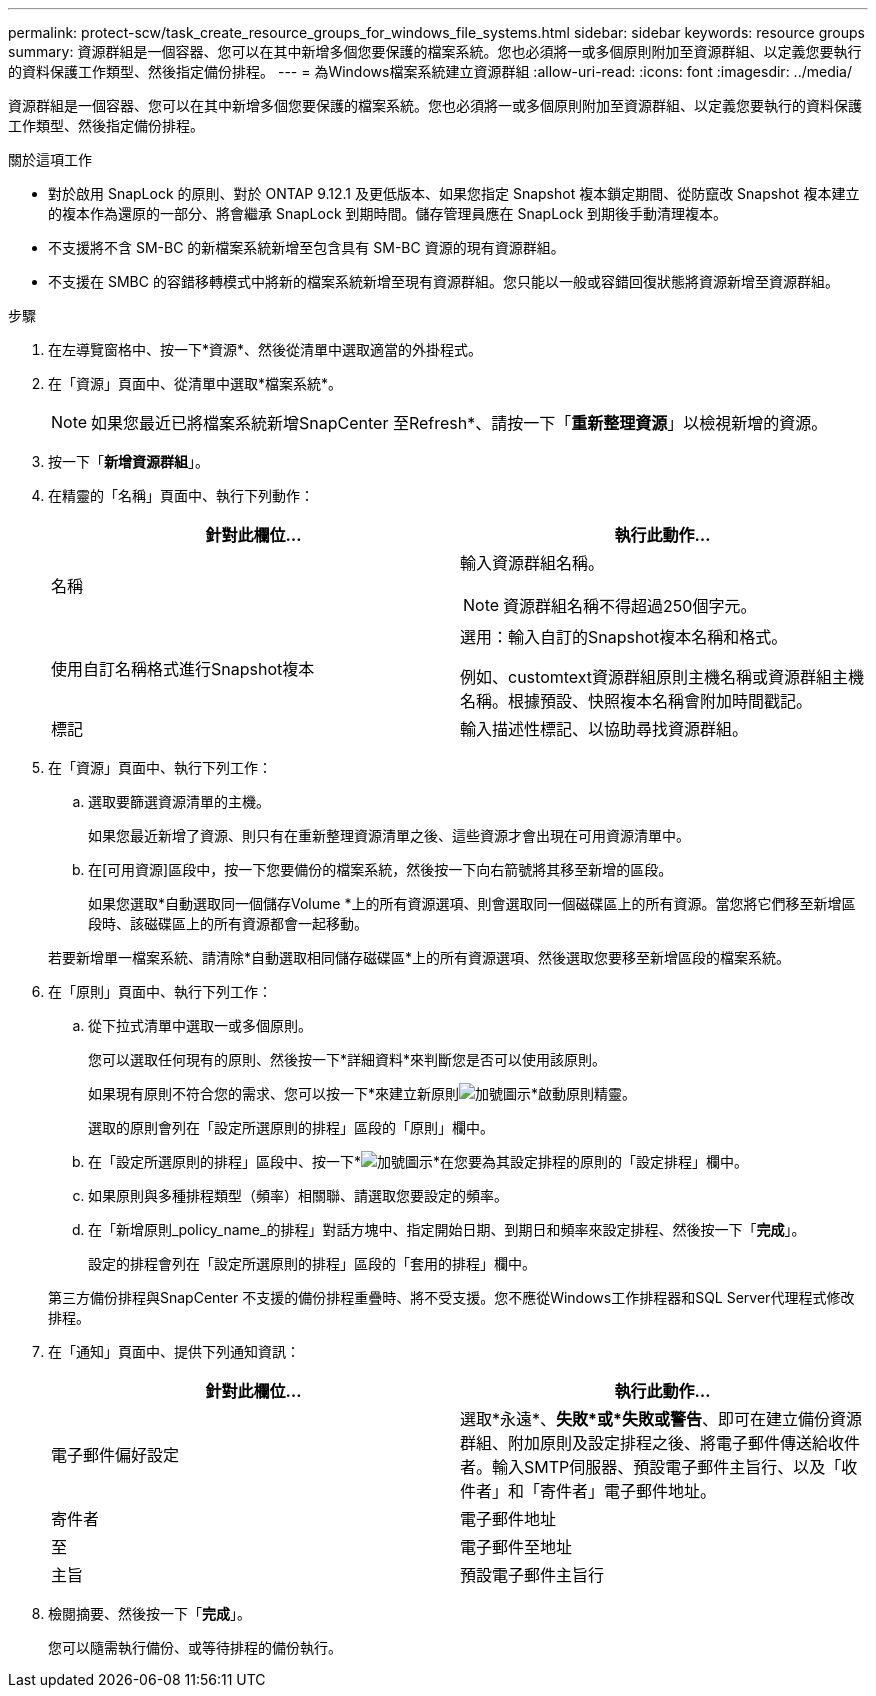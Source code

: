 ---
permalink: protect-scw/task_create_resource_groups_for_windows_file_systems.html 
sidebar: sidebar 
keywords: resource groups 
summary: 資源群組是一個容器、您可以在其中新增多個您要保護的檔案系統。您也必須將一或多個原則附加至資源群組、以定義您要執行的資料保護工作類型、然後指定備份排程。 
---
= 為Windows檔案系統建立資源群組
:allow-uri-read: 
:icons: font
:imagesdir: ../media/


[role="lead"]
資源群組是一個容器、您可以在其中新增多個您要保護的檔案系統。您也必須將一或多個原則附加至資源群組、以定義您要執行的資料保護工作類型、然後指定備份排程。

.關於這項工作
* 對於啟用 SnapLock 的原則、對於 ONTAP 9.12.1 及更低版本、如果您指定 Snapshot 複本鎖定期間、從防竄改 Snapshot 複本建立的複本作為還原的一部分、將會繼承 SnapLock 到期時間。儲存管理員應在 SnapLock 到期後手動清理複本。
* 不支援將不含 SM-BC 的新檔案系統新增至包含具有 SM-BC 資源的現有資源群組。
* 不支援在 SMBC 的容錯移轉模式中將新的檔案系統新增至現有資源群組。您只能以一般或容錯回復狀態將資源新增至資源群組。


.步驟
. 在左導覽窗格中、按一下*資源*、然後從清單中選取適當的外掛程式。
. 在「資源」頁面中、從清單中選取*檔案系統*。
+

NOTE: 如果您最近已將檔案系統新增SnapCenter 至Refresh*、請按一下「*重新整理資源*」以檢視新增的資源。

. 按一下「*新增資源群組*」。
. 在精靈的「名稱」頁面中、執行下列動作：
+
|===
| 針對此欄位... | 執行此動作... 


 a| 
名稱
 a| 
輸入資源群組名稱。


NOTE: 資源群組名稱不得超過250個字元。



 a| 
使用自訂名稱格式進行Snapshot複本
 a| 
選用：輸入自訂的Snapshot複本名稱和格式。

例如、customtext資源群組原則主機名稱或資源群組主機名稱。根據預設、快照複本名稱會附加時間戳記。



 a| 
標記
 a| 
輸入描述性標記、以協助尋找資源群組。

|===
. 在「資源」頁面中、執行下列工作：
+
.. 選取要篩選資源清單的主機。
+
如果您最近新增了資源、則只有在重新整理資源清單之後、這些資源才會出現在可用資源清單中。

.. 在[可用資源]區段中，按一下您要備份的檔案系統，然後按一下向右箭號將其移至新增的區段。
+
如果您選取*自動選取同一個儲存Volume *上的所有資源選項、則會選取同一個磁碟區上的所有資源。當您將它們移至新增區段時、該磁碟區上的所有資源都會一起移動。

+
若要新增單一檔案系統、請清除*自動選取相同儲存磁碟區*上的所有資源選項、然後選取您要移至新增區段的檔案系統。



. 在「原則」頁面中、執行下列工作：
+
.. 從下拉式清單中選取一或多個原則。
+
您可以選取任何現有的原則、然後按一下*詳細資料*來判斷您是否可以使用該原則。

+
如果現有原則不符合您的需求、您可以按一下*來建立新原則image:../media/add_policy_from_resourcegroup.gif["加號圖示"]*啟動原則精靈。

+
選取的原則會列在「設定所選原則的排程」區段的「原則」欄中。

.. 在「設定所選原則的排程」區段中、按一下*image:../media/add_policy_from_resourcegroup.gif["加號圖示"]*在您要為其設定排程的原則的「設定排程」欄中。
.. 如果原則與多種排程類型（頻率）相關聯、請選取您要設定的頻率。
.. 在「新增原則_policy_name_的排程」對話方塊中、指定開始日期、到期日和頻率來設定排程、然後按一下「*完成*」。
+
設定的排程會列在「設定所選原則的排程」區段的「套用的排程」欄中。



+
第三方備份排程與SnapCenter 不支援的備份排程重疊時、將不受支援。您不應從Windows工作排程器和SQL Server代理程式修改排程。

. 在「通知」頁面中、提供下列通知資訊：
+
|===
| 針對此欄位... | 執行此動作... 


 a| 
電子郵件偏好設定
 a| 
選取*永遠*、*失敗*或*失敗或警告*、即可在建立備份資源群組、附加原則及設定排程之後、將電子郵件傳送給收件者。輸入SMTP伺服器、預設電子郵件主旨行、以及「收件者」和「寄件者」電子郵件地址。



 a| 
寄件者
 a| 
電子郵件地址



 a| 
至
 a| 
電子郵件至地址



 a| 
主旨
 a| 
預設電子郵件主旨行

|===
. 檢閱摘要、然後按一下「*完成*」。
+
您可以隨需執行備份、或等待排程的備份執行。


